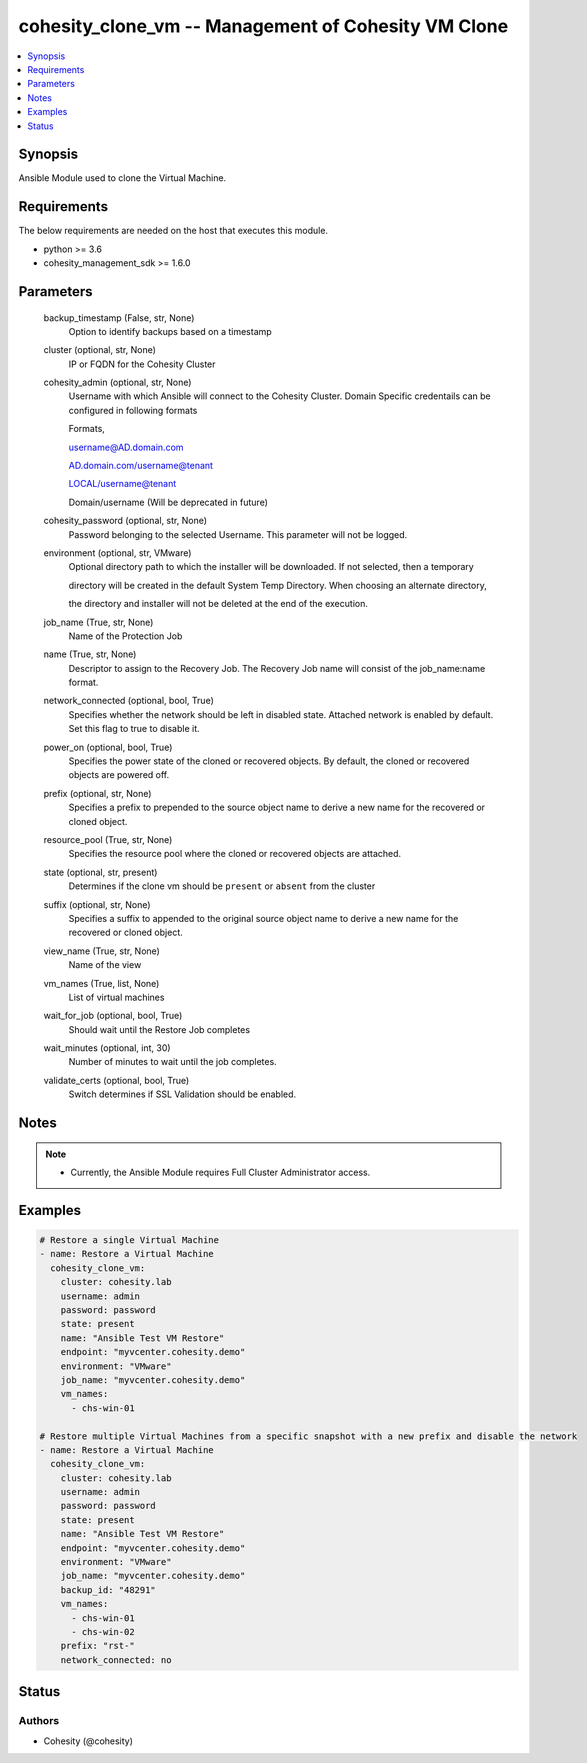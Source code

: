 .. _cohesity_clone_vm_module:


cohesity_clone_vm -- Management of Cohesity VM Clone
====================================================

.. contents::
   :local:
   :depth: 1


Synopsis
--------

Ansible Module used to clone the Virtual Machine.



Requirements
------------
The below requirements are needed on the host that executes this module.

- python >= 3.6
- cohesity_management_sdk >= 1.6.0



Parameters
----------

  backup_timestamp (False, str, None)
    Option to identify backups based on a timestamp


  cluster (optional, str, None)
    IP or FQDN for the Cohesity Cluster


  cohesity_admin (optional, str, None)
    Username with which Ansible will connect to the Cohesity Cluster. Domain Specific credentails can be configured in following formats

    Formats,

    username@AD.domain.com

    AD.domain.com/username@tenant

    LOCAL/username@tenant

    Domain/username (Will be deprecated in future)


  cohesity_password (optional, str, None)
    Password belonging to the selected Username.  This parameter will not be logged.


  environment (optional, str, VMware)
    Optional directory path to which the installer will be downloaded.  If not selected, then a temporary

    directory will be created in the default System Temp Directory.  When choosing an alternate directory,

    the directory and installer will not be deleted at the end of the execution.


  job_name (True, str, None)
    Name of the Protection Job


  name (True, str, None)
    Descriptor to assign to the Recovery Job.  The Recovery Job name will consist of the job_name:name format.


  network_connected (optional, bool, True)
    Specifies whether the network should be left in disabled state. Attached network is enabled by default. Set this flag to true to disable it.


  power_on (optional, bool, True)
    Specifies the power state of the cloned or recovered objects. By default, the cloned or recovered objects are powered off.


  prefix (optional, str, None)
    Specifies a prefix to prepended to the source object name to derive a new name for the recovered or cloned object.


  resource_pool (True, str, None)
    Specifies the resource pool where the cloned or recovered objects are attached.


  state (optional, str, present)
    Determines if the clone vm should be ``present`` or ``absent`` from the cluster


  suffix (optional, str, None)
    Specifies a suffix to appended to the original source object name to derive a new name      for the recovered or cloned object.


  view_name (True, str, None)
    Name of the view


  vm_names (True, list, None)
    List of virtual machines


  wait_for_job (optional, bool, True)
    Should wait until the Restore Job completes


  wait_minutes (optional, int, 30)
    Number of minutes to wait until the job completes.


  validate_certs (optional, bool, True)
    Switch determines if SSL Validation should be enabled.





Notes
-----

.. note::
   - Currently, the Ansible Module requires Full Cluster Administrator access.




Examples
--------

.. code-block:: yaml+jinja

    

    # Restore a single Virtual Machine
    - name: Restore a Virtual Machine
      cohesity_clone_vm:
        cluster: cohesity.lab
        username: admin
        password: password
        state: present
        name: "Ansible Test VM Restore"
        endpoint: "myvcenter.cohesity.demo"
        environment: "VMware"
        job_name: "myvcenter.cohesity.demo"
        vm_names:
          - chs-win-01

    # Restore multiple Virtual Machines from a specific snapshot with a new prefix and disable the network
    - name: Restore a Virtual Machine
      cohesity_clone_vm:
        cluster: cohesity.lab
        username: admin
        password: password
        state: present
        name: "Ansible Test VM Restore"
        endpoint: "myvcenter.cohesity.demo"
        environment: "VMware"
        job_name: "myvcenter.cohesity.demo"
        backup_id: "48291"
        vm_names:
          - chs-win-01
          - chs-win-02
        prefix: "rst-"
        network_connected: no






Status
------





Authors
~~~~~~~

- Cohesity (@cohesity)

